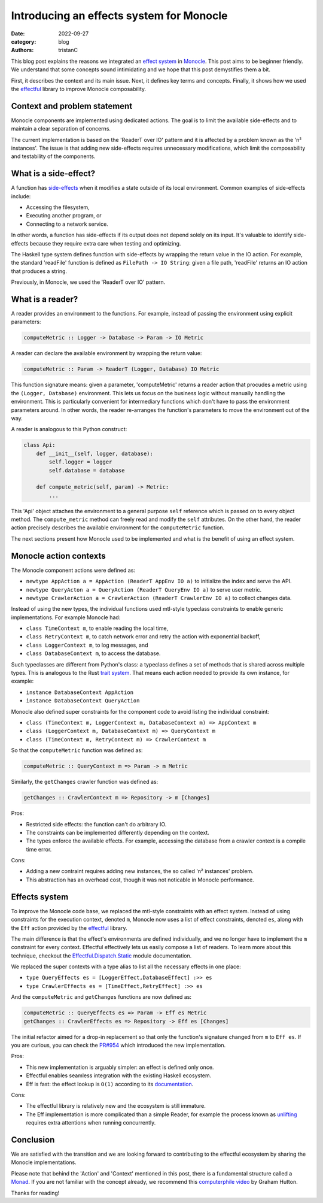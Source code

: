 Introducing an effects system for Monocle
#########################################

:date: 2022-09-27
:category: blog
:authors: tristanC

.. raw:: html

   <style type="text/css">

     .literal {
       border-radius: 6px;
       padding: 1px 1px;
       background-color: rgba(27,31,35,.05);
     }

   </style>

.. raw:: html

   <!-- This work is licensed under the Creative Commons Attribution 4.0 International License.
        To view a copy of this license, visit http://creativecommons.org/licenses/by/4.0/
        or send a letter to Creative Commons, PO Box 1866, Mountain View, CA 94042, USA.
   -->

This blog post explains the reasons we integrated an `effect system`_ in
`Monocle`_. This post aims to be beginner friendly. We understand that
some concepts sound intimidating and we hope that this post demystifies
them a bit.

First, it describes the context and its main issue. Next, it defines key
terms and concepts. Finally, it shows how we used the `effectful`_
library to improve Monocle composability.

Context and problem statement
=============================

Monocle components are implemented using dedicated actions. The goal is
to limit the available side-effects and to maintain a clear separation
of concerns.

The current implementation is based on the 'ReaderT over IO' pattern and
it is affected by a problem known as the 'n² instances'. The issue is
that adding new side-effects requires unnecessary modifications, which
limit the composability and testability of the components.

What is a side-effect?
======================

A function has `side-effects`_ when it modifies a state outside of its
local environment. Common examples of side-effects include:

-  Accessing the filesystem,
-  Executing another program, or
-  Connecting to a network service.

In other words, a function has side-effects if its output does not
depend solely on its input. It's valuable to identify side-effects
because they require extra care when testing and optimizing.

The Haskell type system defines function with side-effects by wrapping
the return value in the IO action. For example, the standard 'readFile'
function is defined as ``FilePath -> IO String``: given a file path,
'readFile' returns an IO action that produces a string.

Previously, in Monocle, we used the 'ReaderT over IO' pattern.

What is a reader?
=================

A reader provides an environment to the functions. For example, instead
of passing the environment using explicit parameters:

.. code-block:: haskell

   computeMetric :: Logger -> Database -> Param -> IO Metric

A reader can declare the available environment by wrapping the return
value:

.. code-block:: haskell

   computeMetric :: Param -> ReaderT (Logger, Database) IO Metric

This function signature means: given a parameter, 'computeMetric'
returns a reader action that procudes a metric using the
``(Logger, Database)`` environment. This lets us focus on the business
logic without manually handling the environment. This is particularly
convenient for intermediary functions which don't have to pass the
environment parameters around. In other words, the reader re-arranges
the function's parameters to move the environment out of the way.

A reader is analogous to this Python construct:

.. code-block:: python

   class Api:
       def __init__(self, logger, database):
           self.logger = logger
           self.database = database

       def compute_metric(self, param) -> Metric:
           ...

This 'Api' object attaches the environment to a general purpose ``self``
reference which is passed on to every object method. The
``compute_metric`` method can freely read and modify the ``self``
attributes. On the other hand, the reader action precisely describes the
available environment for the ``computeMetric`` function.

The next sections present how Monocle used to be implemented and what is
the benefit of using an effect system.

Monocle action contexts
=======================

The Monocle component actions were defined as:

-  ``newtype AppAction a = AppAction (ReaderT AppEnv IO a)`` to
   initialize the index and serve the API.
-  ``newtype QueryActon a = QueryAction (ReaderT QueryEnv IO a)`` to
   serve user metric.
-  ``newtype CrawlerAction a = CrawlerAction (ReaderT CrawlerEnv IO a)``
   to collect changes data.

Instead of using the new types, the individual functions used mtl-style
typeclass constraints to enable generic implementations. For example
Monocle had:

-  ``class TimeContext m``, to enable reading the local time,
-  ``class RetryContext m``, to catch network error and retry the action
   with exponential backoff,
-  ``class LoggerContext m``, to log messages, and
-  ``class DatabaseContext m``, to access the database.

Such typeclasses are different from Python's class: a typeclass defines
a set of methods that is shared across multiple types. This is analogous
to the Rust `trait system`_. That means each action needed to provide
its own instance, for example:

-  ``instance DatabaseContext AppAction``
-  ``instance DatabaseContext QueryAction``

Monocle also defined super constraints for the component code to avoid
listing the individual constraint:

-  ``class (TimeContext m, LoggerContext m, DatabaseContext m) => AppContext m``
-  ``class (LoggerContext m, DatabaseContext m) => QueryContext m``
-  ``class (TimeContext m, RetryContext m) => CrawlerContext m``

So that the ``computeMetric`` function was defined as:

.. code-block:: haskell

   computeMetric :: QueryContext m => Param -> m Metric

Similarly, the ``getChanges`` crawler function was defined as:

.. code-block:: haskell

   getChanges :: CrawlerContext m => Repository -> m [Changes]

Pros:

-  Restricted side effects: the function can't do arbitrary IO.
-  The constraints can be implemented differently depending on the
   context.
-  The types enforce the available effects. For example, accessing the
   database from a crawler context is a compile time error.

Cons:

-  Adding a new contraint requires adding new instances, the so called
   'n² instances' problem.
-  This abstraction has an overhead cost, though it was not noticable in
   Monocle performance.

Effects system
==============

To improve the Monocle code base, we replaced the mtl-style constraints
with an effect system. Instead of using constraints for the execution
context, denoted ``m``, Monocle now uses a list of effect constraints,
denoted ``es``, along with the ``Eff`` action provided by the
`effectful`_ library.

The main difference is that the effect's environments are defined
individually, and we no longer have to implement the ``m`` constraint
for every context. Effectful effectively lets us easily compose a list
of readers. To learn more about this technique, checkout the
`Effectful.Dispatch.Static`_ module documentation.

We replaced the super contexts with a type alias to list all the
necessary effects in one place:

-  ``type QueryEffects es = [LoggerEffect,DatabaseEffect] :>> es``
-  ``type CrawlerEffects es = [TimeEffect,RetryEffect] :>> es``

And the ``computeMetric`` and ``getChanges`` functions are now defined
as:

.. code-block:: haskell

   computeMetric :: QueryEffects es => Param -> Eff es Metric
   getChanges :: CrawlerEffects es => Repository -> Eff es [Changes]

The initial refactor aimed for a drop-in replacement so that only the
function's signature changed from ``m`` to ``Eff es``. If you are
curious, you can check the `PR#954`_ which introduced the new
implementation.

Pros:

-  This new implementation is arguably simpler: an effect is defined
   only once.
-  Effectful enables seamless integration with the existing Haskell
   ecosystem.
-  Eff is fast: the effect lookup is ``O(1)`` according to its
   `documentation`_.

Cons:

-  The effectful library is relatively new and the ecosystem is still
   immature.
-  The Eff implementation is more complicated than a simple Reader, for
   example the process known as `unlifting`_ requires extra attentions
   when running concurrently.

Conclusion
==========

We are satisfied with the transition and we are looking forward to
contributing to the effectful ecosystem by sharing the Monocle
implementations.

Please note that behind the 'Action' and 'Context' mentioned in this
post, there is a fundamental structure called a `Monad`_. If you are not
familiar with the concept already, we recommend this `computerphile
video`_ by Graham Hutton.

Thanks for reading!

.. _effect system: https://en.wikipedia.org/wiki/Effect_system
.. _Monocle: https://changemetrics.io/
.. _effectful: https://github.com/haskell-effectful/effectful#readme
.. _side-effects: https://en.wikipedia.org/wiki/Side_effect_(computer_science)
.. _trait system: https://doc.rust-lang.org/book/ch10-02-traits.html
.. _Effectful.Dispatch.Static: https://hackage.haskell.org/package/effectful-core-2.1.0.0/docs/Effectful-Dispatch-Static.html
.. _PR#954: https://github.com/change-metrics/monocle/pull/954
.. _documentation: https://hackage.haskell.org/package/effectful-core-2.1.0.0/docs/Effectful-Internal-Effect.html#t:Effect
.. _unlifting: https://github.com/fpco/unliftio#unlifting-in-2-minutes
.. _Monad: https://en.wikipedia.org/wiki/Monad_(functional_programming)
.. _computerphile video: https://www.youtube.com/watch?v=t1e8gqXLbsU

